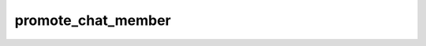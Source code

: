 .. _banana-api-tg-methods-promote_chat_member:

promote_chat_member
===================

.. cpp:namespace:: banana::api
.. cpp:function:: template <class Connector> \
                  api_result<boolean_t, Connector&&> promote_chat_member(Connector&& connector, promote_chat_member_args_t args)

.. cpp:function:: template <class Connector> \
                  api_result<boolean_t, Connector&&> call(Connector&& connector, promote_chat_member_args_t args)

   ``connector`` is any object satisfying :ref:`connector concept <banana-api-banana-connectors>`.

   Use this method to promote or demote a user in a supergroup or a channel. The bot must be an administrator in the chat for this to work and must have the appropriate admin rights. Pass False for all boolean parameters to demote a user. Returns True on success.

.. cpp:struct:: promote_chat_member_args_t

   Arguments that should be passed to :cpp:func:`promote_chat_member`.


   .. cpp:member:: variant_t<integer_t, string_t> chat_id

   Unique identifier for the target chat or username of the target channel (in the format @channelusername)

   .. cpp:member:: integer_t user_id

   Unique identifier of the target user

   .. cpp:member:: optional_t<boolean_t> is_anonymous

   Pass True, if the administrator's presence in the chat is hidden

   .. cpp:member:: optional_t<boolean_t> can_change_info

   Pass True, if the administrator can change chat title, photo and other settings

   .. cpp:member:: optional_t<boolean_t> can_post_messages

   Pass True, if the administrator can create channel posts, channels only

   .. cpp:member:: optional_t<boolean_t> can_edit_messages

   Pass True, if the administrator can edit messages of other users and can pin messages, channels only

   .. cpp:member:: optional_t<boolean_t> can_delete_messages

   Pass True, if the administrator can delete messages of other users

   .. cpp:member:: optional_t<boolean_t> can_invite_users

   Pass True, if the administrator can invite new users to the chat

   .. cpp:member:: optional_t<boolean_t> can_restrict_members

   Pass True, if the administrator can restrict, ban or unban chat members

   .. cpp:member:: optional_t<boolean_t> can_pin_messages

   Pass True, if the administrator can pin messages, supergroups only

   .. cpp:member:: optional_t<boolean_t> can_promote_members

   Pass True, if the administrator can add new administrators with a subset of their own privileges or demote administrators that he has promoted, directly or indirectly (promoted by administrators that were appointed by him)
